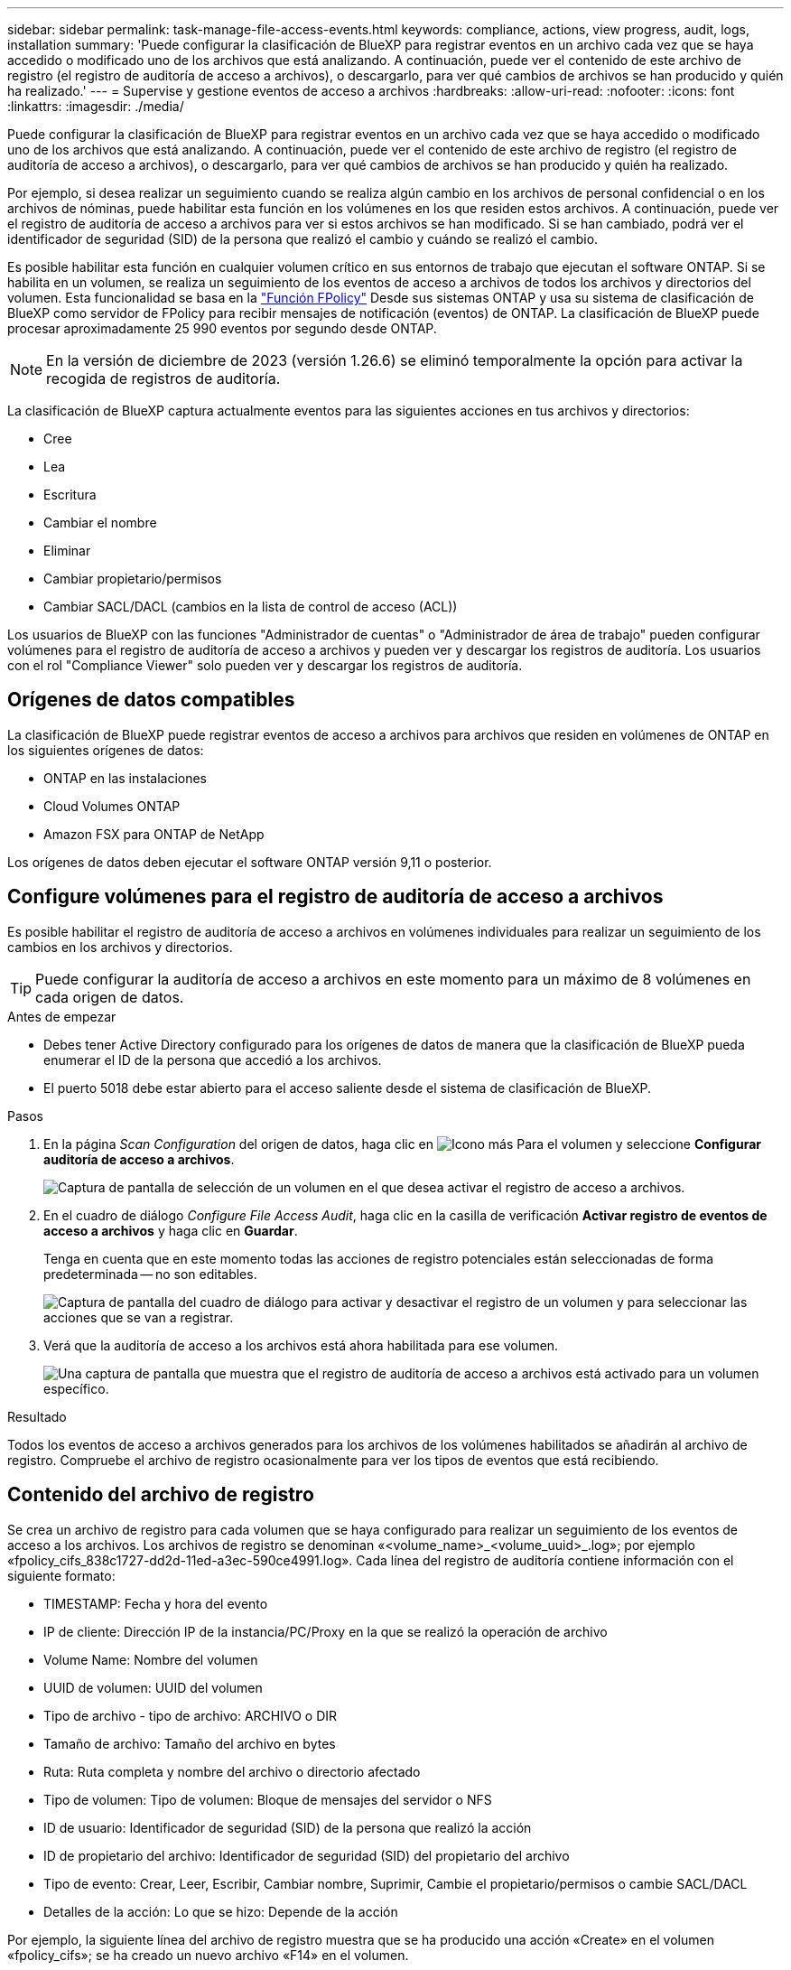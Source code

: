---
sidebar: sidebar 
permalink: task-manage-file-access-events.html 
keywords: compliance, actions, view progress, audit, logs, installation 
summary: 'Puede configurar la clasificación de BlueXP para registrar eventos en un archivo cada vez que se haya accedido o modificado uno de los archivos que está analizando. A continuación, puede ver el contenido de este archivo de registro (el registro de auditoría de acceso a archivos), o descargarlo, para ver qué cambios de archivos se han producido y quién ha realizado.' 
---
= Supervise y gestione eventos de acceso a archivos
:hardbreaks:
:allow-uri-read: 
:nofooter: 
:icons: font
:linkattrs: 
:imagesdir: ./media/


[role="lead"]
Puede configurar la clasificación de BlueXP para registrar eventos en un archivo cada vez que se haya accedido o modificado uno de los archivos que está analizando. A continuación, puede ver el contenido de este archivo de registro (el registro de auditoría de acceso a archivos), o descargarlo, para ver qué cambios de archivos se han producido y quién ha realizado.

Por ejemplo, si desea realizar un seguimiento cuando se realiza algún cambio en los archivos de personal confidencial o en los archivos de nóminas, puede habilitar esta función en los volúmenes en los que residen estos archivos. A continuación, puede ver el registro de auditoría de acceso a archivos para ver si estos archivos se han modificado. Si se han cambiado, podrá ver el identificador de seguridad (SID) de la persona que realizó el cambio y cuándo se realizó el cambio.

Es posible habilitar esta función en cualquier volumen crítico en sus entornos de trabajo que ejecutan el software ONTAP. Si se habilita en un volumen, se realiza un seguimiento de los eventos de acceso a archivos de todos los archivos y directorios del volumen. Esta funcionalidad se basa en la https://docs.netapp.com/us-en/ontap/nas-audit/two-parts-fpolicy-solution-concept.html["Función FPolicy"^] Desde sus sistemas ONTAP y usa su sistema de clasificación de BlueXP como servidor de FPolicy para recibir mensajes de notificación (eventos) de ONTAP. La clasificación de BlueXP puede procesar aproximadamente 25 990 eventos por segundo desde ONTAP.


NOTE: En la versión de diciembre de 2023 (versión 1.26.6) se eliminó temporalmente la opción para activar la recogida de registros de auditoría.

La clasificación de BlueXP captura actualmente eventos para las siguientes acciones en tus archivos y directorios:

* Cree
* Lea
* Escritura
* Cambiar el nombre
* Eliminar
* Cambiar propietario/permisos
* Cambiar SACL/DACL (cambios en la lista de control de acceso (ACL))


Los usuarios de BlueXP con las funciones "Administrador de cuentas" o "Administrador de área de trabajo" pueden configurar volúmenes para el registro de auditoría de acceso a archivos y pueden ver y descargar los registros de auditoría. Los usuarios con el rol "Compliance Viewer" solo pueden ver y descargar los registros de auditoría.



== Orígenes de datos compatibles

La clasificación de BlueXP puede registrar eventos de acceso a archivos para archivos que residen en volúmenes de ONTAP en los siguientes orígenes de datos:

* ONTAP en las instalaciones
* Cloud Volumes ONTAP
* Amazon FSX para ONTAP de NetApp


Los orígenes de datos deben ejecutar el software ONTAP versión 9,11 o posterior.



== Configure volúmenes para el registro de auditoría de acceso a archivos

Es posible habilitar el registro de auditoría de acceso a archivos en volúmenes individuales para realizar un seguimiento de los cambios en los archivos y directorios.


TIP: Puede configurar la auditoría de acceso a archivos en este momento para un máximo de 8 volúmenes en cada origen de datos.

.Antes de empezar
* Debes tener Active Directory configurado para los orígenes de datos de manera que la clasificación de BlueXP pueda enumerar el ID de la persona que accedió a los archivos.
* El puerto 5018 debe estar abierto para el acceso saliente desde el sistema de clasificación de BlueXP.


.Pasos
. En la página _Scan Configuration_ del origen de datos, haga clic en image:screenshot_horizontal_more_button.gif["Icono más"] Para el volumen y seleccione *Configurar auditoría de acceso a archivos*.
+
image:screenshot_compliance_file_access_audit_button.png["Captura de pantalla de selección de un volumen en el que desea activar el registro de acceso a archivos."]

. En el cuadro de diálogo _Configure File Access Audit_, haga clic en la casilla de verificación *Activar registro de eventos de acceso a archivos* y haga clic en *Guardar*.
+
Tenga en cuenta que en este momento todas las acciones de registro potenciales están seleccionadas de forma predeterminada -- no son editables.

+
image:screenshot_compliance_file_access_audit_dialog.png["Captura de pantalla del cuadro de diálogo para activar y desactivar el registro de un volumen y para seleccionar las acciones que se van a registrar."]

. Verá que la auditoría de acceso a los archivos está ahora habilitada para ese volumen.
+
image:screenshot_compliance_file_access_audit_done.png["Una captura de pantalla que muestra que el registro de auditoría de acceso a archivos está activado para un volumen específico."]



.Resultado
Todos los eventos de acceso a archivos generados para los archivos de los volúmenes habilitados se añadirán al archivo de registro. Compruebe el archivo de registro ocasionalmente para ver los tipos de eventos que está recibiendo.



== Contenido del archivo de registro

Se crea un archivo de registro para cada volumen que se haya configurado para realizar un seguimiento de los eventos de acceso a los archivos. Los archivos de registro se denominan «<volume_name>_<volume_uuid>_.log»; por ejemplo «fpolicy_cifs_838c1727-dd2d-11ed-a3ec-590ce4991.log». Cada línea del registro de auditoría contiene información con el siguiente formato:

* TIMESTAMP: Fecha y hora del evento
* IP de cliente: Dirección IP de la instancia/PC/Proxy en la que se realizó la operación de archivo
* Volume Name: Nombre del volumen
* UUID de volumen: UUID del volumen
* Tipo de archivo - tipo de archivo: ARCHIVO o DIR
* Tamaño de archivo: Tamaño del archivo en bytes
* Ruta: Ruta completa y nombre del archivo o directorio afectado
* Tipo de volumen: Tipo de volumen: Bloque de mensajes del servidor o NFS
* ID de usuario: Identificador de seguridad (SID) de la persona que realizó la acción
* ID de propietario del archivo: Identificador de seguridad (SID) del propietario del archivo
* Tipo de evento: Crear, Leer, Escribir, Cambiar nombre, Suprimir, Cambie el propietario/permisos o cambie SACL/DACL
* Detalles de la acción: Lo que se hizo: Depende de la acción


Por ejemplo, la siguiente línea del archivo de registro muestra que se ha producido una acción «Create» en el volumen «fpolicy_cifs»; se ha creado un nuevo archivo «F14» en el volumen.

 {"Timestamp": "2023-04-24 13:57", "Client_IP": "172.31.14.35", "Volume_Name": "fpolicy_cifs", "Volume_UUID": "838c1727-dd2d-11ed-a3ec-590ce4991", "File_Type": "FILE", "File_Size": 100, "Path": \\FPOLICY_CVO\fpolicy_cifs_share\dbs\f14, "Volume_Type": "SMB", "User_ID": "S-1-5-21-459977447-2546672318-3630509715-500", "File_Owner_ID": "S-1-5-32-544", "Event_Type": "CREATE", "Action_Details": {details}}
Puedes usar la página de investigación de clasificación de BlueXP para buscar el volumen (con el filtro «Repositorio de almacenamiento») o el archivo (con el filtro «Archivo/Ruta de acceso al directorio») para ver más detalles sobre el volumen y el archivo afectados.



== Acceda a los archivos del registro de auditoría de acceso a archivos

Los archivos de registro de auditoría de acceso a archivos se encuentran en la máquina de clasificación de BlueXP en: `/opt/netapp/fpolicy/logs`

Cada archivo está configurado de forma predeterminada para contener un máximo de 50,000 eventos. <<Configure los ajustes del registro de auditoría de acceso a archivos,Puede personalizar este valor en la página File Access Audit Log Configuration.>> Una vez alcanzado este máximo, se sobrescriben las entradas más antiguas del archivo de registro.

El tamaño total de todos los archivos de registro del directorio se define por defecto en un máximo de 50 GB. <<Configure los ajustes del registro de auditoría de acceso a archivos,Puede personalizar este valor en la página File Access Audit Log Configuration.>> Cuando se alcanza ese límite, los archivos de registro más antiguos se eliminan a medida que se añaden nuevos archivos de registro. Además, los archivos de registro anteriores a 14 días se sobrescribirán, ya que es el tiempo de retención máximo.

Cuando se instala la clasificación de BlueXP en un equipo Linux en tus instalaciones o en un equipo Linux puesto en marcha en el cloud, puedes navegar directamente a los archivos de registro.

Cuando la clasificación de BlueXP se ponga en marcha en la nube, necesitarás SSH para la instancia de clasificación de BlueXP. Debe SSH al sistema introduciendo el usuario y la contraseña, o usando la clave SSH que ha proporcionado durante la instalación de BlueXP Connector. El comando SSH es:

 ssh -i <path_to_the_ssh_key> <machine_user>@<datasense_ip>
* <path_to_the_ssh_key> = ubicación de claves de autenticación ssh
* <machine_user>.:
+
** Para AWS: Utilice <ec2-user>
** Para Azure: Utilice el usuario creado para la instancia de BlueXP
** Para GCP: Utilice el usuario creado para la instancia de BlueXP


* <datasense_ip> = dirección IP de la instancia de máquina virtual de clasificación de BlueXP


Tenga en cuenta que deberá modificar las reglas entrantes del grupo de seguridad para acceder al sistema en la nube. Para obtener más información, consulte:

* https://docs.netapp.com/us-en/bluexp-setup-admin/reference-ports-aws.html["Reglas del grupo de seguridad en AWS"^]
* https://docs.netapp.com/us-en/bluexp-setup-admin/reference-ports-azure.html["Reglas de grupos de seguridad en Azure"^]
* https://docs.netapp.com/us-en/bluexp-setup-admin/reference-ports-gcp.html["Reglas de firewall en Google Cloud"^]




== Configure los ajustes del registro de auditoría de acceso a archivos

Hay tres opciones que puede configurar para los registros de archivos de auditoría de acceso a archivos. Esta configuración se aplica a todos los orígenes de datos que hayan configurado el registro de auditoría de acceso a archivos en esta instancia de clasificación de BlueXP. Estos ajustes se configuran desde la sección _File Access Audit Log_ de la página _Configuration_ de clasificación de BlueXP.

image:screenshot_compliance_file_access_audit_config.png["Una captura de pantalla que muestra la configuración para los registros de auditoría en la página Configuración de clasificación de BlueXP."]

[cols="30,50"]
|===
| Opción Registro de auditoría | Descripción 


| Ubicación del archivo de registro | La ubicación está actualmente codificada para escribir los archivos de registro en `/opt/netapp/fpolicy/logs` 


| Asignación máxima de almacenamiento para registros de auditoría | El tamaño total de todos los archivos de registro del directorio está actualmente codificado a un valor predeterminado de 50 GB. Cuando se alcanza ese límite, los archivos de registro más antiguos se eliminan automáticamente. 


| Número máximo de eventos de auditoría por archivo de auditoría | Actualmente, cada archivo está codificado de forma rígida para contener un máximo de 50,000 eventos. Una vez alcanzado este máximo, los eventos antiguos se eliminan a medida que se añaden eventos nuevos. 
|===
Tenga en cuenta que estos ajustes están actualmente codificados a los valores predeterminados. No se pueden cambiar.
